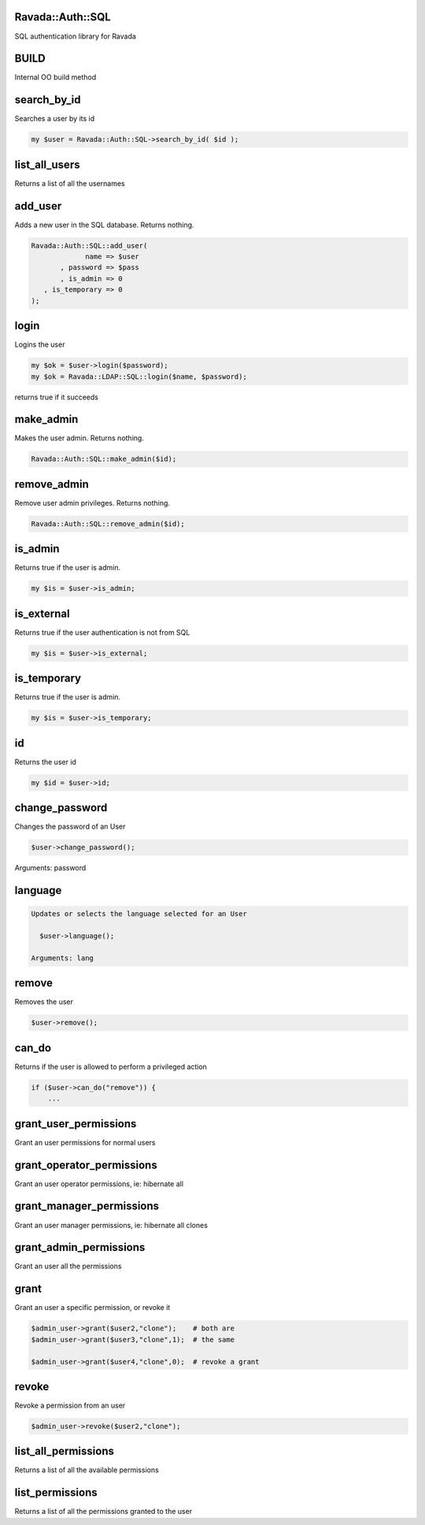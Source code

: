 .. highlight:: perl


Ravada::Auth::SQL
=================

SQL authentication library for Ravada

BUILD
=====


Internal OO build method


search_by_id
============


Searches a user by its id


.. code-block:: perl

     my $user = Ravada::Auth::SQL->search_by_id( $id );



list_all_users
==============


Returns a list of all the usernames


add_user
========


Adds a new user in the SQL database. Returns nothing.


.. code-block:: perl

     Ravada::Auth::SQL::add_user(
                  name => $user
            , password => $pass
            , is_admin => 0
        , is_temporary => 0
     );



login
=====


Logins the user


.. code-block:: perl

      my $ok = $user->login($password);
      my $ok = Ravada::LDAP::SQL::login($name, $password);


returns true if it succeeds


make_admin
==========


Makes the user admin. Returns nothing.


.. code-block:: perl

      Ravada::Auth::SQL::make_admin($id);



remove_admin
============


Remove user admin privileges. Returns nothing.


.. code-block:: perl

      Ravada::Auth::SQL::remove_admin($id);



is_admin
========


Returns true if the user is admin.


.. code-block:: perl

     my $is = $user->is_admin;



is_external
===========


Returns true if the user authentication is not from SQL


.. code-block:: perl

     my $is = $user->is_external;



is_temporary
============


Returns true if the user is admin.


.. code-block:: perl

     my $is = $user->is_temporary;



id
==


Returns the user id


.. code-block:: perl

     my $id = $user->id;



change_password
===============


Changes the password of an User


.. code-block:: perl

     $user->change_password();


Arguments: password


language
========



.. code-block:: perl

   Updates or selects the language selected for an User
 
     $user->language();
 
   Arguments: lang



remove
======


Removes the user


.. code-block:: perl

     $user->remove();



can_do
======


Returns if the user is allowed to perform a privileged action


.. code-block:: perl

     if ($user->can_do("remove")) { 
         ...



grant_user_permissions
======================


Grant an user permissions for normal users


grant_operator_permissions
==========================


Grant an user operator permissions, ie: hibernate all


grant_manager_permissions
=========================


Grant an user manager permissions, ie: hibernate all clones


grant_admin_permissions
=======================


Grant an user all the permissions


grant
=====


Grant an user a specific permission, or revoke it


.. code-block:: perl

     $admin_user->grant($user2,"clone");    # both are 
     $admin_user->grant($user3,"clone",1);  # the same
 
     $admin_user->grant($user4,"clone",0);  # revoke a grant



revoke
======


Revoke a permission from an user


.. code-block:: perl

     $admin_user->revoke($user2,"clone");



list_all_permissions
====================


Returns a list of all the available permissions


list_permissions
================


Returns a list of all the permissions granted to the user


